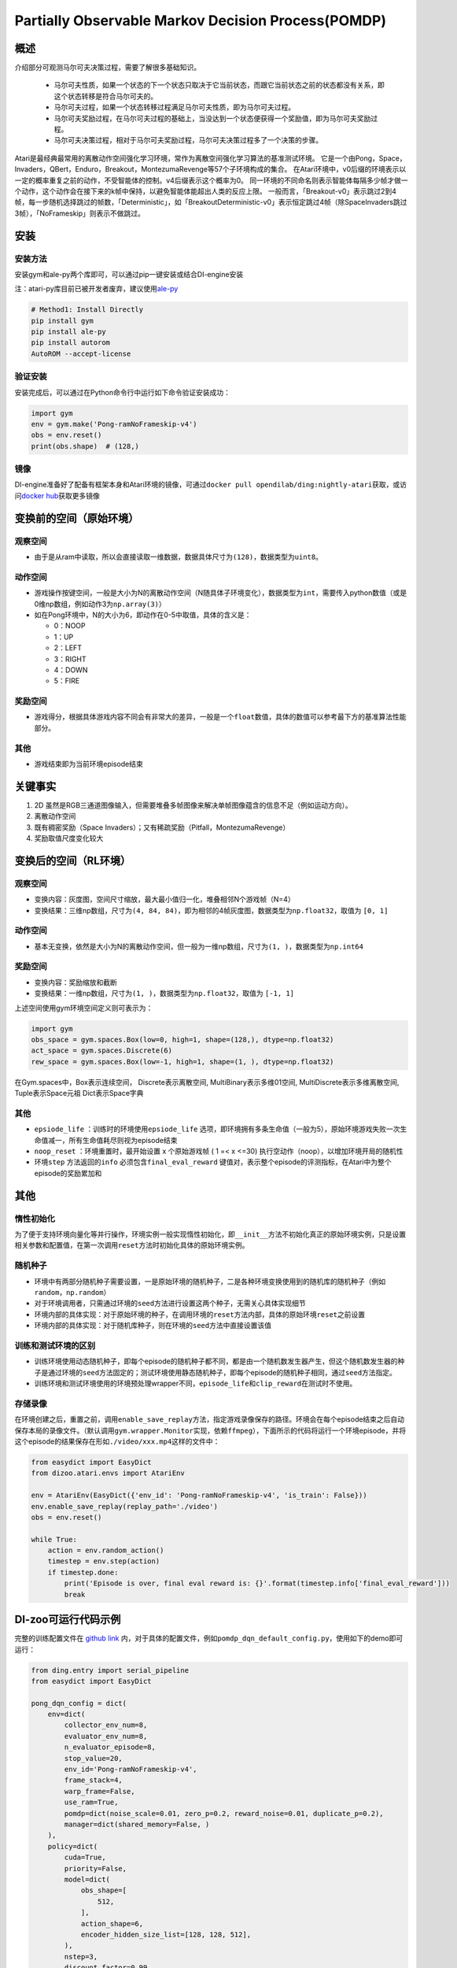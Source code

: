 Partially Observable Markov Decision Process(POMDP)
~~~~~~~~~~~~~~~~~~~~~~~~~~~~~~~~~~~~~~~~~~~~~~~~~~~~~~~~

概述
=======

介绍部分可观测马尔可夫决策过程，需要了解很多基础知识。

 -  马尔可夫性质，如果一个状态的下一个状态只取决于它当前状态，而跟它当前状态之前的状态都没有关系，即这个状态转移是符合马尔可夫的。
 -  马尔可夫过程，如果一个状态转移过程满足马尔可夫性质，即为马尔可夫过程。
 -  马尔可夫奖励过程，在马尔可夫过程的基础上，当没达到一个状态便获得一个奖励值，即为马尔可夫奖励过程。
 -  马尔可夫决策过程，相对于马尔可夫奖励过程，马尔可夫决策过程多了一个决策的步骤。

Atari是最经典最常用的离散动作空间强化学习环境，常作为离散空间强化学习算法的基准测试环境。
它是一个由Pong，Space，Invaders，QBert，Enduro，Breakout，MontezumaRevenge等57个子环境构成的集合。
在Atari环境中，v0后缀的环境表示以一定的概率重复之前的动作，不受智能体的控制。v4后缀表示这个概率为0。
同一环境的不同命名则表示智能体每隔多少帧才做一个动作，这个动作会在接下来的k帧中保持，以避免智能体能超出人类的反应上限。
一般而言，「Breakout-v0」表示跳过2到4帧，每一步随机选择跳过的帧数，「Deterministic」，如「BreakoutDeterministic-v0」表示恒定跳过4帧（除SpaceInvaders跳过3帧），「NoFrameskip」则表示不做跳过。

安装
====

安装方法
--------

安装gym和ale-py两个库即可，可以通过pip一键安装或结合DI-engine安装

注：atari-py库目前已被开发者废弃，建议使用\ `ale-py <https://github.com/mgbellemare/Arcade-Learning-Environment>`__

.. code:: python

   # Method1: Install Directly
   pip install gym
   pip install ale-py
   pip install autorom
   AutoROM --accept-license

验证安装
--------

安装完成后，可以通过在Python命令行中运行如下命令验证安装成功：

.. code:: python

    import gym
    env = gym.make('Pong-ramNoFrameskip-v4')
    obs = env.reset()
    print(obs.shape)  # (128,)

镜像
----

DI-engine准备好了配备有框架本身和Atari环境的镜像，可通过\ ``docker pull opendilab/ding:nightly-atari``\ 获取，或访问\ `docker
hub <https://hub.docker.com/repository/docker/opendilab/ding>`__\ 获取更多镜像

.. _变换前的空间原始环境）:

变换前的空间（原始环境）
========================


观察空间
--------

-  由于是从ram中读取，所以会直接读取一维数据，数据具体尺寸为\ ``(128)``\ ，数据类型为\ ``uint8``\。


动作空间
--------

-  游戏操作按键空间，一般是大小为N的离散动作空间（N随具体子环境变化），数据类型为\ ``int``\ ，需要传入python数值（或是0维np数组，例如动作3为\ ``np.array(3)``\ ）

-  如在Pong环境中，N的大小为6，即动作在0-5中取值，具体的含义是：

   -  0：NOOP

   -  1：UP

   -  2：LEFT

   -  3：RIGHT

   -  4：DOWN

   -  5：FIRE

.. _奖励空间-1:

奖励空间
--------

-  游戏得分，根据具体游戏内容不同会有非常大的差异，一般是一个\ ``float``\ 数值，具体的数值可以参考最下方的基准算法性能部分。

.. _其他-1:

其他
----

-  游戏结束即为当前环境episode结束

关键事实
========

1. 2D
   虽然是RGB三通道图像输入，但需要堆叠多帧图像来解决单帧图像蕴含的信息不足（例如运动方向）。

2. 离散动作空间

3. 既有稠密奖励（Space
   Invaders）；又有稀疏奖励（Pitfall，MontezumaRevenge）

4. 奖励取值尺度变化较大

.. _变换后的空间rl环境）:

变换后的空间（RL环境）
======================


观察空间
--------

-  变换内容：灰度图，空间尺寸缩放，最大最小值归一化，堆叠相邻N个游戏帧（N=4）

-  变换结果：三维np数组，尺寸为\ ``(4, 84, 84)``\ ，即为相邻的4帧灰度图，数据类型为\ ``np.float32``\ ，取值为 ``[0, 1]``


动作空间
--------

-  基本无变换，依然是大小为N的离散动作空间，但一般为一维np数组，尺寸为\ ``(1, )``\ ，数据类型为\ ``np.int64``


奖励空间
--------

-  变换内容：奖励缩放和截断

-  变换结果：一维np数组，尺寸为\ ``(1, )``\ ，数据类型为\ ``np.float32``\ ，取值为 ``[-1, 1]``

上述空间使用gym环境空间定义则可表示为：

.. code:: python

   import gym
   obs_space = gym.spaces.Box(low=0, high=1, shape=(128,), dtype=np.float32)
   act_space = gym.spaces.Discrete(6)
   rew_space = gym.spaces.Box(low=-1, high=1, shape=(1, ), dtype=np.float32)


在Gym.spaces中，Box表示连续空间，
Discrete表示离散空间,
MultiBinary表示多维01空间,
MultiDiscrete表示多维离散空间,
Tuple表示Space元祖
Dict表示Space字典

其他
----

-  \ ``epsiode_life`` \：训练时的环境使用\ ``epsiode_life`` \选项，即环境拥有多条生命值（一般为5），原始环境游戏失败一次生命值减一，所有生命值耗尽则视为episode结束

-  \ ``noop_reset`` \ ：环境重置时，最开始设置 x 个原始游戏帧 ( 1 =< x
   <=30) 执行空动作（noop），以增加环境开局的随机性

-  环境\ ``step`` \ 方法返回的\ ``info`` \ 必须包含\ ``final_eval_reward`` \ 键值对，表示整个episode的评测指标，在Atari中为整个episode的奖励累加和

其他
====

惰性初始化
----------

为了便于支持环境向量化等并行操作，环境实例一般实现惰性初始化，即\ ``__init__``\ 方法不初始化真正的原始环境实例，只是设置相关参数和配置值，在第一次调用\ ``reset``\ 方法时初始化具体的原始环境实例。

随机种子
--------

-  环境中有两部分随机种子需要设置，一是原始环境的随机种子，二是各种环境变换使用到的随机库的随机种子（例如\ ``random``\ ，\ ``np.random``\ ）

-  对于环境调用者，只需通过环境的\ ``seed``\ 方法进行设置这两个种子，无需关心具体实现细节

-  环境内部的具体实现：对于原始环境的种子，在调用环境的\ ``reset``\ 方法内部，具体的原始环境\ ``reset``\ 之前设置

-  环境内部的具体实现：对于随机库种子，则在环境的\ ``seed``\ 方法中直接设置该值

训练和测试环境的区别
--------------------

-  训练环境使用动态随机种子，即每个episode的随机种子都不同，都是由一个随机数发生器产生，但这个随机数发生器的种子是通过环境的\ ``seed``\ 方法固定的；测试环境使用静态随机种子，即每个episode的随机种子相同，通过\ ``seed``\ 方法指定。

-  训练环境和测试环境使用的环境预处理wrapper不同，\ ``episode_life``\ 和\ ``clip_reward``\ 在测试时不使用。

存储录像
--------

在环境创建之后，重置之前，调用\ ``enable_save_replay``\ 方法，指定游戏录像保存的路径。环境会在每个episode结束之后自动保存本局的录像文件。（默认调用\ ``gym.wrapper.Monitor``\ 实现，依赖\ ``ffmpeg``\ ），下面所示的代码将运行一个环境episode，并将这个episode的结果保存在形如\ ``./video/xxx.mp4``\ 这样的文件中：

.. code:: python

   from easydict import EasyDict
   from dizoo.atari.envs import AtariEnv

   env = AtariEnv(EasyDict({'env_id': 'Pong-ramNoFrameskip-v4', 'is_train': False}))
   env.enable_save_replay(replay_path='./video')
   obs = env.reset()

   while True:
       action = env.random_action()
       timestep = env.step(action)
       if timestep.done:
           print('Episode is over, final eval reward is: {}'.format(timestep.info['final_eval_reward']))
           break

DI-zoo可运行代码示例
====================

完整的训练配置文件在 `github
link <https://github.com/opendilab/DI-engine/tree/main/dizoo/pomdp/entry/>`__
内，对于具体的配置文件，例如\ ``pomdp_dqn_default_config.py``\ ，使用如下的demo即可运行：

.. code:: python

    from ding.entry import serial_pipeline
    from easydict import EasyDict

    pong_dqn_config = dict(
        env=dict(
            collector_env_num=8,
            evaluator_env_num=8,
            n_evaluator_episode=8,
            stop_value=20,
            env_id='Pong-ramNoFrameskip-v4',
            frame_stack=4,
            warp_frame=False,
            use_ram=True,
            pomdp=dict(noise_scale=0.01, zero_p=0.2, reward_noise=0.01, duplicate_p=0.2),
            manager=dict(shared_memory=False, )
        ),
        policy=dict(
            cuda=True,
            priority=False,
            model=dict(
                obs_shape=[
                    512,
                ],
                action_shape=6,
                encoder_hidden_size_list=[128, 128, 512],
            ),
            nstep=3,
            discount_factor=0.99,
            learn=dict(
                update_per_collect=10,
                batch_size=32,
                learning_rate=0.0001,
                target_update_freq=500,
            ),
            collect=dict(n_sample=100, ),
            eval=dict(evaluator=dict(eval_freq=4000, )),
            other=dict(
                eps=dict(
                    type='exp',
                    start=1.,
                    end=0.05,
                    decay=250000,
                ),
                replay_buffer=dict(replay_buffer_size=100000, ),
            ),
        ),
    )
    pong_dqn_config = EasyDict(pong_dqn_config)
    main_config = pong_dqn_config
    pong_dqn_create_config = dict(
        env=dict(
            type='pomdp',
            import_names=['di_zoo.pomdp.envs.atari_env'],
        ),
        env_manager=dict(type='subprocess'),
        policy=dict(type='dqn'),
    )
    pong_dqn_create_config = EasyDict(pong_dqn_create_config)
    create_config = pong_dqn_create_config

    if __name__ == '__main__':
        serial_pipeline((main_config, create_config), seed=0)

注：对于某些特殊的算法，比如PPO，需要使用专门的入口函数，示例可以参考
`link <https://github.com/opendilab/DI-engine/blob/main/dizoo/pomdp/entry/pomdp_ppo_default_config.py>`__

